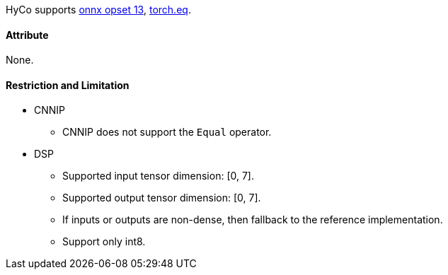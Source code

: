 HyCo supports https://github.com/onnx/onnx/blob/main/docs/Operators.md#Equal[onnx opset 13], https://pytorch.org/docs/stable/generated/torch.eq.html[torch.eq].

==== Attribute

None.

==== Restriction and Limitation

* CNNIP
** CNNIP does not support the `Equal` operator.

* DSP
** Supported input tensor dimension: [0, 7].
** Supported output tensor dimension: [0, 7].
** If inputs or outputs are non-dense, then fallback to the reference implementation.
** Support only int8.
